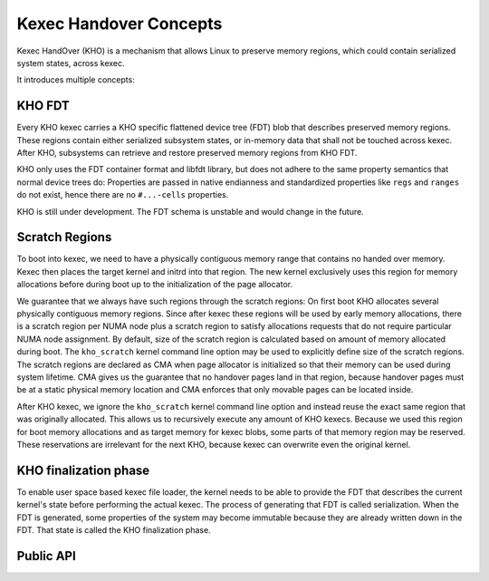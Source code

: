 .. SPDX-License-Identifier: GPL-2.0-or-later
.. _kho-concepts:

=======================
Kexec Handover Concepts
=======================

Kexec HandOver (KHO) is a mechanism that allows Linux to preserve memory
regions, which could contain serialized system states, across kexec.

It introduces multiple concepts:

KHO FDT
=======

Every KHO kexec carries a KHO specific flattened device tree (FDT) blob
that describes preserved memory regions. These regions contain either
serialized subsystem states, or in-memory data that shall not be touched
across kexec. After KHO, subsystems can retrieve and restore preserved
memory regions from KHO FDT.

KHO only uses the FDT container format and libfdt library, but does not
adhere to the same property semantics that normal device trees do: Properties
are passed in native endianness and standardized properties like ``regs`` and
``ranges`` do not exist, hence there are no ``#...-cells`` properties.

KHO is still under development. The FDT schema is unstable and would change
in the future.

Scratch Regions
===============

To boot into kexec, we need to have a physically contiguous memory range that
contains no handed over memory. Kexec then places the target kernel and initrd
into that region. The new kernel exclusively uses this region for memory
allocations before during boot up to the initialization of the page allocator.

We guarantee that we always have such regions through the scratch regions: On
first boot KHO allocates several physically contiguous memory regions. Since
after kexec these regions will be used by early memory allocations, there is a
scratch region per NUMA node plus a scratch region to satisfy allocations
requests that do not require particular NUMA node assignment.
By default, size of the scratch region is calculated based on amount of memory
allocated during boot. The ``kho_scratch`` kernel command line option may be
used to explicitly define size of the scratch regions.
The scratch regions are declared as CMA when page allocator is initialized so
that their memory can be used during system lifetime. CMA gives us the
guarantee that no handover pages land in that region, because handover pages
must be at a static physical memory location and CMA enforces that only
movable pages can be located inside.

After KHO kexec, we ignore the ``kho_scratch`` kernel command line option and
instead reuse the exact same region that was originally allocated. This allows
us to recursively execute any amount of KHO kexecs. Because we used this region
for boot memory allocations and as target memory for kexec blobs, some parts
of that memory region may be reserved. These reservations are irrelevant for
the next KHO, because kexec can overwrite even the original kernel.

.. _kho-finalization-phase:

KHO finalization phase
======================

To enable user space based kexec file loader, the kernel needs to be able to
provide the FDT that describes the current kernel's state before
performing the actual kexec. The process of generating that FDT is
called serialization. When the FDT is generated, some properties
of the system may become immutable because they are already written down
in the FDT. That state is called the KHO finalization phase.

Public API
==========
.. kernel-doc:: kernel/kexec_handover.c
   :export:

